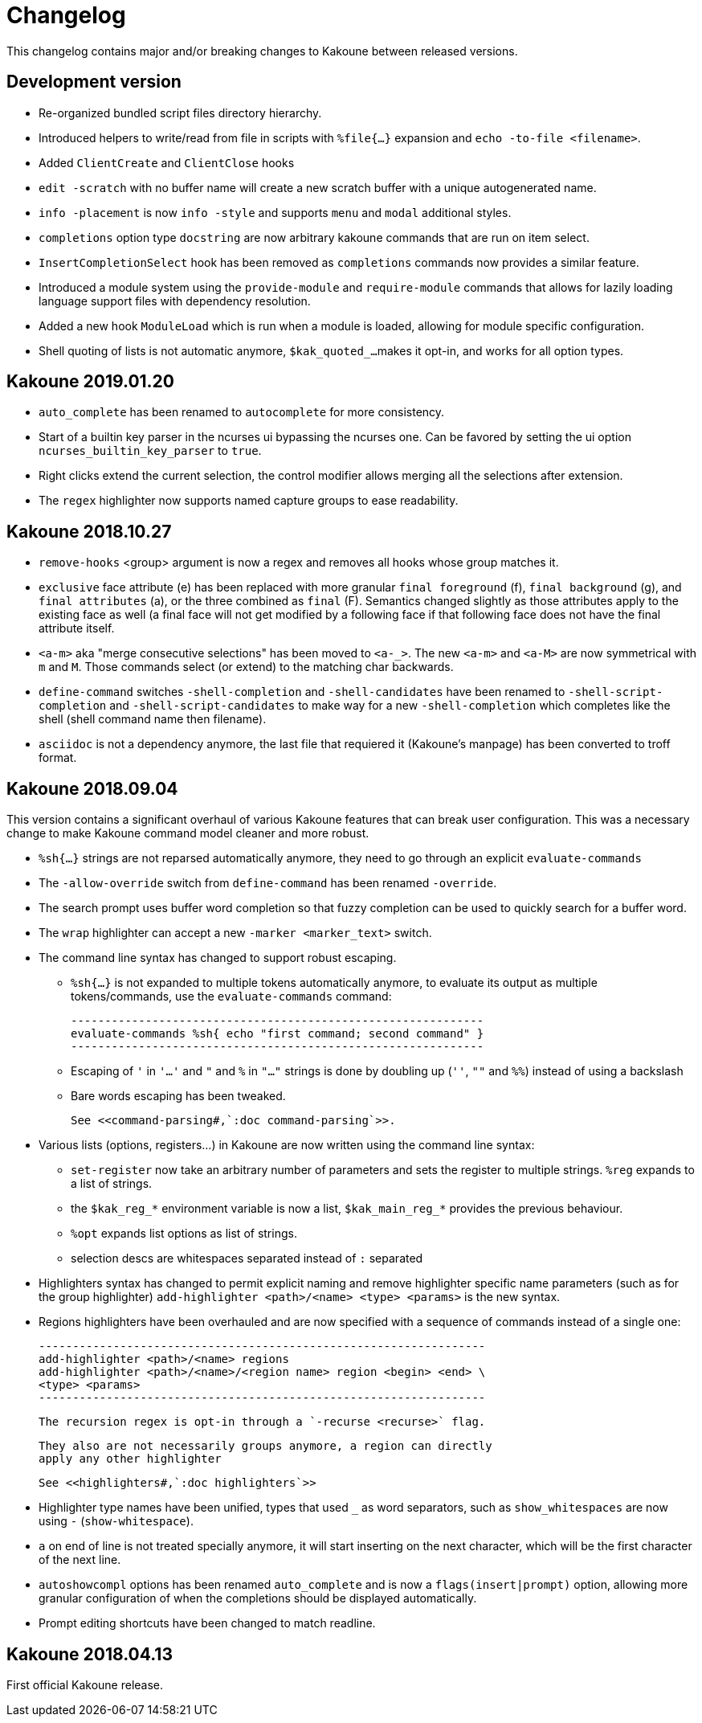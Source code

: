 = Changelog

This changelog contains major and/or breaking changes to Kakoune between
released versions.

== Development version

* Re-organized bundled script files directory hierarchy.

* Introduced helpers to write/read from file in scripts with
  `%file{...}` expansion and `echo -to-file <filename>`.

* Added `ClientCreate` and `ClientClose` hooks

* `edit -scratch` with no buffer name will create a new
  scratch buffer with a unique autogenerated name.

* `info -placement` is now `info -style` and supports
  `menu` and `modal` additional styles.

* `completions` option type `docstring` are now arbitrary
  kakoune commands that are run on item select.

* `InsertCompletionSelect` hook has been removed as
  `completions` commands now provides a similar feature.

* Introduced a module system using the `provide-module` and
  `require-module` commands that allows for lazily loading language
  support files with dependency resolution.

* Added a new hook `ModuleLoad` which is run when a module is loaded,
  allowing for module specific configuration.

* Shell quoting of lists is not automatic anymore, `$kak_quoted_...`
  makes it opt-in, and works for all option types.

== Kakoune 2019.01.20

* `auto_complete` has been renamed to `autocomplete` for more
  consistency.

* Start of a builtin key parser in the ncurses ui bypassing
  the ncurses one. Can be favored by setting the ui option
  `ncurses_builtin_key_parser` to `true`.

* Right clicks extend the current selection, the control modifier allows
  merging all the selections after extension.

* The `regex` highlighter now supports named capture groups to
  ease readability.

== Kakoune 2018.10.27

* `remove-hooks` <group> argument is now a regex and removes all
  hooks whose group matches it.

* `exclusive` face attribute (e) has been replaced with more
  granular `final foreground` (f), `final background` (g), and `final
  attributes` (a), or the three combined as `final` (F).  Semantics
  changed slightly as those attributes apply to the existing face as
  well (a final face will not get modified by a following face if that
  following face does not have the final attribute itself.

* `<a-m>` aka "merge consecutive selections" has been moved to `<a-_>`.
  The new `<a-m>` and `<a-M>` are now symmetrical with `m` and `M`.
  Those commands select (or extend) to the matching char backwards.

* `define-command` switches `-shell-completion` and `-shell-candidates`
  have been renamed to `-shell-script-completion` and
  `-shell-script-candidates` to make way for a new `-shell-completion`
  which completes like the shell (shell command name then filename).

* `asciidoc` is not a dependency anymore, the last file that requiered
  it (Kakoune's manpage) has been converted to troff format.

== Kakoune 2018.09.04

This version contains a significant overhaul of various Kakoune
features that can break user configuration. This was a necessary
change to make Kakoune command model cleaner and more robust.

* `%sh{...}` strings are not reparsed automatically anymore, they need
  to go through an explicit `evaluate-commands`

* The `-allow-override` switch from `define-command` has been renamed
  `-override`.

* The search prompt uses buffer word completion so that fuzzy completion
  can be used to quickly search for a buffer word.

* The `wrap` highlighter can accept a new `-marker <marker_text>` switch.

* The command line syntax has changed to support robust escaping.

  - `%sh{...}` is not expanded to multiple tokens automatically anymore,
    to evaluate its output as multiple tokens/commands, use the
    `evaluate-commands` command:

   -------------------------------------------------------------
   evaluate-commands %sh{ echo "first command; second command" }
   -------------------------------------------------------------

  - Escaping of `'` in `'...'` and `"` and `%` in `"..."` strings is done
    by doubling up (`''`, `""` and `%%`) instead of using a backslash

  - Bare words escaping has been tweaked.

  See <<command-parsing#,`:doc command-parsing`>>.

* Various lists (options, registers...) in Kakoune are now written using
  the command line syntax:

  - `set-register` now take an arbitrary number of parameters and sets
    the register to multiple strings. `%reg` expands to a list of strings.

  - the `$kak_reg_*` environment variable is now a list, `$kak_main_reg_*`
    provides the previous behaviour.

  - `%opt` expands list options as list of strings.

  - selection descs are whitespaces separated instead of `:` separated

* Highlighters syntax has changed to permit explicit naming and remove
  highlighter specific name parameters (such as for the group highlighter)
  `add-highlighter <path>/<name> <type> <params>` is the new syntax.

* Regions highlighters have been overhauled and are now specified with
  a sequence of commands instead of a single one:

  ------------------------------------------------------------------
  add-highlighter <path>/<name> regions
  add-highlighter <path>/<name>/<region name> region <begin> <end> \
  <type> <params>
  ------------------------------------------------------------------

  The recursion regex is opt-in through a `-recurse <recurse>` flag.

  They also are not necessarily groups anymore, a region can directly
  apply any other highlighter

  See <<highlighters#,`:doc highlighters`>>

* Highlighter type names have been unified, types that used `_` as
  word separators, such as `show_whitespaces` are now using `-`
  (`show-whitespace`).

* `a` on end of line is not treated specially anymore, it will start
  inserting on the next character, which will be the first character
  of the next line.

* `autoshowcompl` options has been renamed `auto_complete` and is
  now a `flags(insert|prompt)` option, allowing more granular
  configuration of when the completions should be displayed
  automatically.

* Prompt editing shortcuts have been changed to match readline.

== Kakoune 2018.04.13

First official Kakoune release.

